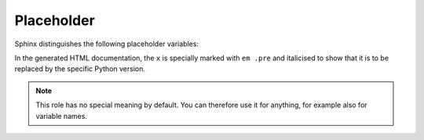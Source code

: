 Placeholder
===========

Sphinx distinguishes the following placeholder variables:

.. rst:role:: envvar

    Environment variable that also creates a reference to the appropriate
    :rst:dir:`envvar` directive if it exists.

.. rst:role:: file

    The name of a file or directory. Curly brackets can be used to specify a
    variable part, for example::

        … is installed in :file:`/usr/lib/python3.{x}/site-packages` …

In the generated HTML documentation, the ``x`` is specially marked with ``em
.pre`` and italicised to show that it is to be replaced by the specific Python
version.

.. rst:role:: makevar

    The name of a :command:`make` variable

.. rst:role:: samp

   Text example, such as code within which curly braces can be used to indicate
   a variable part, as in :rst:role:`file` or in :samp:`print 1+{VARIABLE}`.

   As of Sphinx≥1.8, curly braces can be displayed with a backslash (``\``).

.. note::
   .. rst:role:: content

   This role has no special meaning by default. You can therefore use it for
   anything, for example also for variable names.

.. seealso::
   * `Sphinx awesome sampdirective
     <https://github.com/kai687/sphinxawesome-sampdirective>`_

